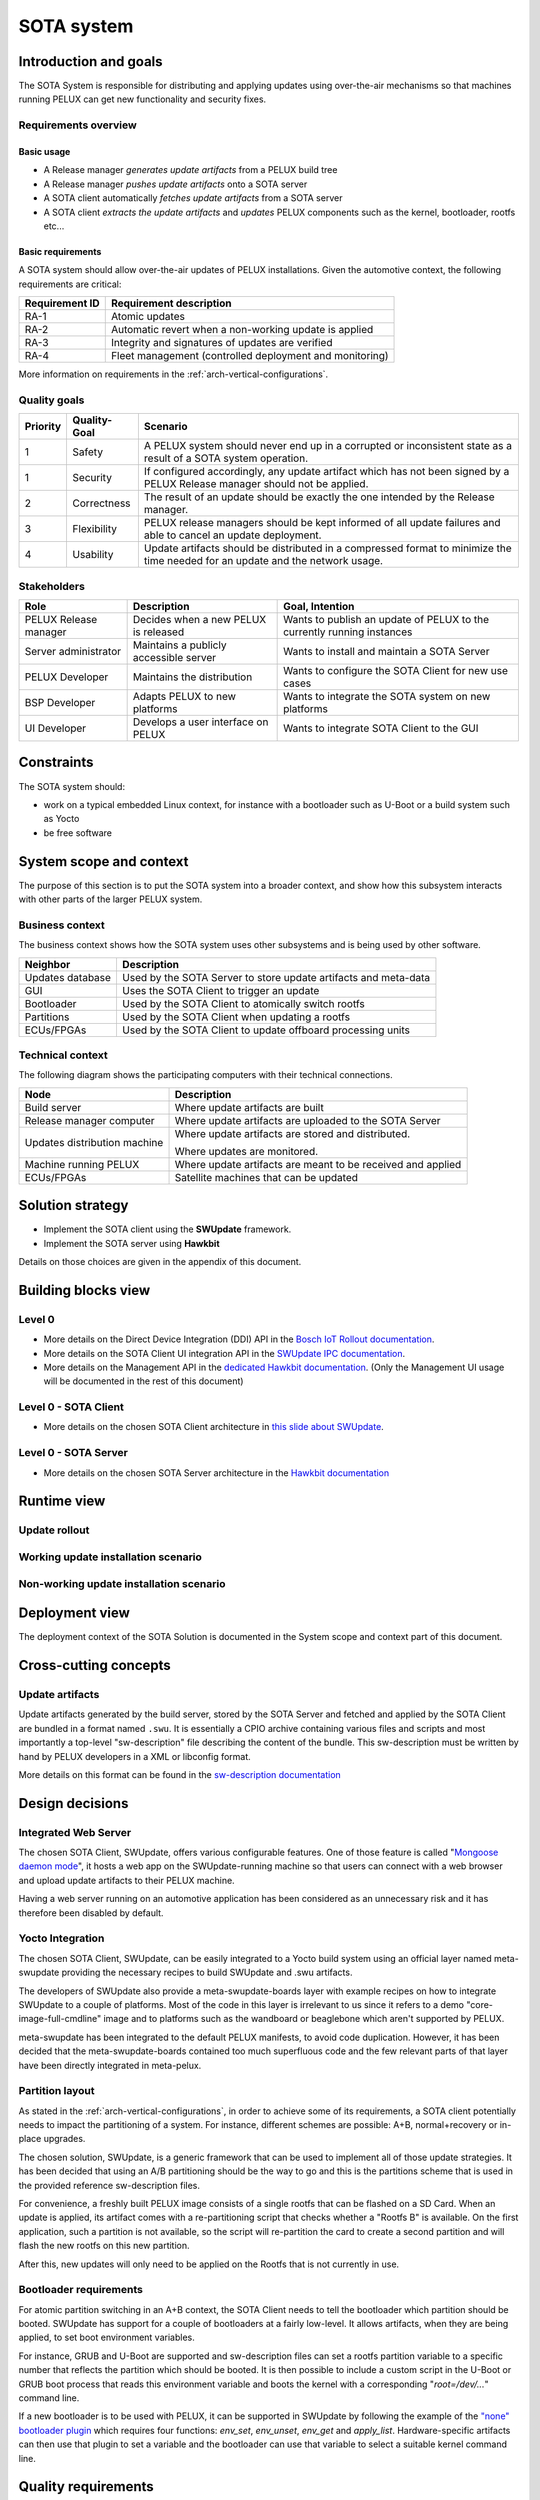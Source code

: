 
.. _SOTA-system:


SOTA system
===========

Introduction and goals
----------------------

The SOTA System is responsible for distributing and applying updates using
over-the-air mechanisms so that machines running PELUX can get new
functionality and security fixes.

Requirements overview
^^^^^^^^^^^^^^^^^^^^^

Basic usage
"""""""""""

- A Release manager *generates update artifacts* from a PELUX build tree
- A Release manager *pushes update artifacts* onto a SOTA server
- A SOTA client automatically *fetches update artifacts* from a SOTA server
- A SOTA client *extracts the update artifacts* and *updates* PELUX components
  such as the kernel, bootloader, rootfs etc...

Basic requirements
""""""""""""""""""

A SOTA system should allow over-the-air updates of PELUX installations. Given
the automotive context, the following requirements are critical:

+----------------+-------------------------------------------------------------+
| Requirement ID | Requirement description                                     |
+================+=============================================================+
| RA-1           | Atomic updates                                              |
+----------------+-------------------------------------------------------------+
| RA-2           | Automatic revert when a non-working update is applied       |
+----------------+-------------------------------------------------------------+
| RA-3           | Integrity and signatures of updates are verified            |
+----------------+-------------------------------------------------------------+
| RA-4           | Fleet management (controlled deployment and monitoring)     |
+----------------+-------------------------------------------------------------+

More information on requirements in the :ref:`arch-vertical-configurations`.

Quality goals
^^^^^^^^^^^^^

+----------+--------------+----------------------------------------------------+
| Priority | Quality-Goal | Scenario                                           |
+==========+==============+====================================================+
| 1        | Safety       | A PELUX system should never end up in a corrupted  |
|          |              | or inconsistent state as a result of a SOTA system |
|          |              | operation.                                         |
+----------+--------------+----------------------------------------------------+
| 1        | Security     | If configured accordingly, any update artifact     |
|          |              | which has not been signed by a PELUX Release       |
|          |              | manager should not be applied.                     |
+----------+--------------+----------------------------------------------------+
| 2        | Correctness  | The result of an update should be exactly the one  |
|          |              | intended by the Release manager.                   |
+----------+--------------+----------------------------------------------------+
| 3        | Flexibility  | PELUX release managers should be kept informed of  |
|          |              | all update failures and able to cancel an update   |
|          |              | deployment.                                        |
+----------+--------------+----------------------------------------------------+
| 4        | Usability    | Update artifacts should be distributed in a        |
|          |              | compressed format to minimize the time needed for  |
|          |              | an update and the network usage.                   |
+----------+--------------+----------------------------------------------------+

Stakeholders
^^^^^^^^^^^^

+-----------------------+--------------------------+---------------------------+
| Role                  | Description              | Goal, Intention           |
+=======================+==========================+===========================+
| PELUX Release manager | Decides when a new PELUX | Wants to publish an       |
|                       | is released              | update of PELUX to the    |
|                       |                          | currently running         |
|                       |                          | instances                 |
+-----------------------+--------------------------+---------------------------+
| Server administrator  | Maintains a publicly     | Wants to install and      |
|                       | accessible server        | maintain a SOTA Server    |
+-----------------------+--------------------------+---------------------------+
| PELUX Developer       | Maintains the            | Wants to configure the    |
|                       | distribution             | SOTA Client for new use   |
|                       |                          | cases                     |
+-----------------------+--------------------------+---------------------------+
| BSP Developer         | Adapts PELUX to new      | Wants to integrate the    |
|                       | platforms                | SOTA system on new        |
|                       |                          | platforms                 |
+-----------------------+--------------------------+---------------------------+
| UI Developer          | Develops a user          | Wants to integrate SOTA   |
|                       | interface on PELUX       | Client to the GUI         |
+-----------------------+--------------------------+---------------------------+

Constraints
-----------

The SOTA system should:

- work on a typical embedded Linux context, for instance with a bootloader such
  as U-Boot or a build system such as Yocto
- be free software

System scope and context
------------------------

The purpose of this section is to put the SOTA system into a broader context,
and show how this subsystem interacts with other parts of the larger PELUX
system.

Business context
^^^^^^^^^^^^^^^^

The business context shows how the SOTA system uses other subsystems and is
being used by other software.

.. uml::

    node "GUI"
    node "ECUs/FPGAs" as satellites
    node "Partitions"
    node "Bootloader"

    database "Updates Database" as updatedb
    node "Web Browser" as webbrowser

    node "SOTA System" {
        [SOTA Client] <-> [SOTA Server]
    } 

    updatedb     <-- [SOTA Server]: Requests
    webbrowser    -> [SOTA Server]: Controls
    GUI           -> [SOTA Client]: Triggers
    [SOTA Client] -> satellites   : Updates
    [SOTA Client] -> Partitions   : Updates
    [SOTA Client] -> Bootloader   : Switch Rootfs

+------------------+-----------------------------------------------------------+
| Neighbor         | Description                                               |
+==================+===========================================================+
| Updates database | Used by the SOTA Server to store update artifacts and     |
|                  | meta-data                                                 |
+------------------+-----------------------------------------------------------+
| GUI              | Uses the SOTA Client to trigger an update                 |
+------------------+-----------------------------------------------------------+
| Bootloader       | Used by the SOTA Client to atomically switch rootfs       |
+------------------+-----------------------------------------------------------+
| Partitions       | Used by the SOTA Client when updating a rootfs            |
+------------------+-----------------------------------------------------------+
| ECUs/FPGAs       | Used by the SOTA Client to update offboard processing     |
|                  | units                                                     |
+------------------+-----------------------------------------------------------+

Technical context
^^^^^^^^^^^^^^^^^

The following diagram shows the participating computers with their technical
connections.

.. uml::

    node "Build server" as buildserver
    node "Release manager computer" as releasemancomp
    node "Update distribution server" as updatedistribserv {
        [SOTA Server]
    }
    node "Machine running PELUX" as peluxmachine {
        [SOTA Client]
    }
    node "ECUs/FPGAs" as satellites

    buildserver -down-> releasemancomp: SSH/FTP/HTTP/...
    releasemancomp <-> [SOTA Server]: Management API or UI
    [SOTA Server] <-> [SOTA Client]: Direct Device Integration API
    [SOTA Client] -> satellites: Automotive buses

+------------------------------+-----------------------------------------------+
| Node                         | Description                                   |
+==============================+===============================================+
| Build server                 | Where update artifacts are built              |
+------------------------------+-----------------------------------------------+
| Release manager computer     | Where update artifacts are uploaded to the    |
|                              | SOTA Server                                   |
+------------------------------+-----------------------------------------------+
| Updates distribution machine | Where update artifacts are stored and         |
|                              | distributed.                                  |
|                              |                                               |
|                              | Where updates are monitored.                  |
+------------------------------+-----------------------------------------------+
| Machine running PELUX        | Where update artifacts are meant to be        |
|                              | received and applied                          |
+------------------------------+-----------------------------------------------+
| ECUs/FPGAs                   | Satellite machines that can be updated        |
+------------------------------+-----------------------------------------------+

Solution strategy
-----------------

* Implement the SOTA client using the **SWUpdate** framework.
* Implement the SOTA server using **Hawkbit**
  
Details on those choices are given in the appendix of this document.

Building blocks view
--------------------

Level 0
^^^^^^^

.. uml::

    () "Client UI API" as clientuiapi
    () "Management UI & API" as mgmtapi
    () "Direct Device Integration API" as ddiapi

    clientuiapi <-> [SOTA Client]
    [SOTA Client] <-> ddiapi
    ddiapi <-> [SOTA Server]
    [SOTA Server] -> mgmtapi

- More details on the Direct Device Integration (DDI) API in the `Bosch IoT Rollout documentation`_.
- More details on the SOTA Client UI integration API in the `SWUpdate IPC documentation`_.
- More details on the Management API in the `dedicated Hawkbit documentation`_.
  (Only the Management UI usage will be documented in the rest of this document)

.. _Bosch IoT Rollout documentation: https://docs.bosch-iot-rollouts.com/documentation/developerguide/apispecifications/directdeviceintegrationapi.html
.. _SWUpdate IPC documentation: https://sbabic.github.io/swupdate/swupdate-ipc.html
.. _dedicated Hawkbit documentation: http://www.eclipse.org/hawkbit/documentation/interfaces/management-api.html

Level 0 - SOTA Client
^^^^^^^^^^^^^^^^^^^^^

.. uml::

    () "DDI API" as ddiapi 
    () "Client UI API" as clientuiapi

    package "SOTA Client" as sotaclient {
        node "Surricata Daemon" as surricata
        node "Artifact Extractor" as extractor
        node "Descriptor Parser" as parser
        node "Handlers" as handlers {
            node "Flash Handler" 
            node "UBI Handler" 
            node "Bootloader Handler" 
            node "Lua Handler" 
            node "Shell Handler" 
            node "..." 
        }
        
        surricata -> extractor
        extractor -> parser
        parser -> handlers
    }

    ddiapi <-> surricata
    clientuiapi <-> sotaclient

- More details on the chosen SOTA Client architecture in `this slide about SWUpdate`_.

.. _this slide about SWUpdate: https://youtu.be/6sKLH95g4Do?t=1685

Level 0 - SOTA Server
^^^^^^^^^^^^^^^^^^^^^

.. uml::

    () "Management API" as mgmtapi 
    () "Management UI" as mgmtui
    () "DDI API" as ddiapi

    database "Updates database" {
        node Artifacts
        node Metadata
    }

    package "SOTA Server" as sotaserver {
        cloud "HTTP Server" as httpserver
        node "Rollout policy and monitoring" as rollout
            
        rollout <-> httpserver
    }

    Artifacts -> rollout
    Metadata -> rollout
    mgmtapi <-> httpserver
    mgmtui <-> httpserver
    ddiapi <-> httpserver

- More details on the chosen SOTA Server architecture in the `Hawkbit documentation`_

.. _Hawkbit documentation: https://www.eclipse.org/hawkbit/documentation/architecture/architecture.html

Runtime view
------------

Update rollout
^^^^^^^^^^^^^^

.. uml::

    "Release manager" -> "SOTA Server": Uploads new .swu
    "SOTA Server" <- "SOTA Client": Polls for update
    "SOTA Server" -> "SOTA Client": Distributes new .swu
    rnote over "SOTA Client"
     Update installation
    endrnote

Working update installation scenario
^^^^^^^^^^^^^^^^^^^^^^^^^^^^^^^^^^^^

.. uml::

    "Rootfs 'A'"  -> "SOTA Client": Runs
    "SOTA Server" -> "SOTA Client": Distributes .swu
    "SOTA Client" -> "Rootfs 'B'" : Flash updates
    "SOTA Client" -> "Bootloader" : Reboot instruction
    "Bootloader"  -> "Rootfs 'B'" : Boots
    "Rootfs 'B'"  -> "SOTA Client": Runs
    "SOTA Client" -> "SOTA Server": Notifies of success

Non-working update installation scenario
^^^^^^^^^^^^^^^^^^^^^^^^^^^^^^^^^^^^^^^^

.. uml::

    "Rootfs 'A'"  -> "SOTA Client": Runs
    "SOTA Server" -> "SOTA Client": Distributes .swu
    "SOTA Client" -> "Rootfs 'B'" : Flash updates
    "SOTA Client" -> "Bootloader" : Reboot instruction
    "Bootloader"  -> "Rootfs 'B'" : Boots
    "Rootfs 'B'"  ->x]: Fails
    "Bootloader"  -> "Rootfs 'A'" : Boots
    "Rootfs 'A'"  -> "SOTA Client": Runs
    "SOTA Client" -> "SOTA Server": Notifies of failure

Deployment view
---------------

The deployment context of the SOTA Solution is documented in the System scope
and context part of this document.

Cross-cutting concepts
----------------------

Update artifacts
^^^^^^^^^^^^^^^^

Update artifacts generated by the build server, stored by the SOTA Server and
fetched and applied by the SOTA Client are bundled in a format named ``.swu``. It
is essentially a CPIO archive containing various files and scripts and most
importantly a top-level "sw-description" file describing the content of the
bundle.  This sw-description must be written by hand by PELUX developers in a
XML or libconfig format.

More details on this format can be found in the `sw-description documentation`_

.. _sw-description documentation: https://sbabic.github.io/swupdate/sw-description.html

Design decisions
----------------

Integrated Web Server
^^^^^^^^^^^^^^^^^^^^^

The chosen SOTA Client, SWUpdate, offers various configurable features. One of
those feature is called "`Mongoose daemon mode`_", it hosts a web app on the
SWUpdate-running machine so that users can connect with a web browser and upload
update artifacts to their PELUX machine.

Having a web server running on an automotive application has been considered as
an unnecessary risk and it has therefore been disabled by default.

.. _Mongoose daemon mode: https://sbabic.github.io/swupdate/mongoose.html

Yocto Integration
^^^^^^^^^^^^^^^^^

The chosen SOTA Client, SWUpdate, can be easily integrated to a Yocto build
system using an official layer named meta-swupdate providing the necessary
recipes to build SWUpdate and .swu artifacts.

The developers of SWUpdate also provide a meta-swupdate-boards layer with
example recipes on how to integrate SWUpdate to a couple of platforms. Most of
the code in this layer is irrelevant to us since it refers to a demo
"core-image-full-cmdline" image and to platforms such as the wandboard or
beaglebone which aren't supported by PELUX.

meta-swupdate has been integrated to the default PELUX manifests, to avoid code
duplication. However, it has been decided that the meta-swupdate-boards
contained too much superfluous code and the few relevant parts of that layer
have been directly integrated in meta-pelux.

Partition layout
^^^^^^^^^^^^^^^^

As stated in the :ref:`arch-vertical-configurations`, in order to achieve some of
its requirements, a SOTA client potentially needs to impact the partitioning of
a system. For instance, different schemes are possible: A+B, normal+recovery or
in-place upgrades.

The chosen solution, SWUpdate, is a generic framework that can be used to
implement all of those update strategies. It has been decided that using an A/B
partitioning should be the way to go and this is the partitions scheme that is
used in the provided reference sw-description files.

For convenience, a freshly built PELUX image consists of a single rootfs that
can be flashed on a SD Card. When an update is applied, its artifact comes with
a re-partitioning script that checks whether a "Rootfs B" is available. On the
first application, such a partition is not available, so the script will
re-partition the card to create a second partition and will flash the new rootfs
on this new partition.

After this, new updates will only need to be applied on the Rootfs that is
not currently in use.

Bootloader requirements
^^^^^^^^^^^^^^^^^^^^^^^

For atomic partition switching in an A+B context, the SOTA Client needs to tell
the bootloader which partition should be booted. SWUpdate has support for a
couple of bootloaders at a fairly low-level. It allows artifacts, when they are
being applied, to set boot environment variables.

For instance, GRUB and U-Boot are supported and sw-description files can set
a rootfs partition variable to a specific number that reflects the partition
which should be booted. It is then possible to include a custom script in the
U-Boot or GRUB boot process that reads this environment variable and boots the
kernel with a corresponding "`root=/dev/...`" command line.

If a new bootloader is to be used with PELUX, it can be supported in SWUpdate
by following the example of the `"none" bootloader plugin`_ which requires
four functions: `env_set`, `env_unset`, `env_get` and `apply_list`.
Hardware-specific artifacts can then use that plugin to set a variable and
the bootloader can use that variable to select a suitable kernel command line.

.. _"none" bootloader plugin: https://github.com/sbabic/swupdate/blob/master/bootloader/none.c

Quality requirements
--------------------

The quality requirements are documented in the Integration and goals part of
this document.

Risks and technical debts
-------------------------

The SOTA System is a critical component in an automotive system and presents a
lot of risks. The architecture presented in this document mitigates those risks
by taking into account early in the design process the need for atomic updates
and artifacts signature.

Technical debts are minimized with the chosen architecture because SWUpdate and
Hawkbit are widely used in the industry and supported by stable companies and
foundations such as Bosch, Eclipse or DENX. We can expect those components to be
supported on the long term. Those components have also been chosen for their
flexibility that should effectively adapt to new use cases.

Glossary
--------

See the :ref:`arch-glossary` page for explanations of important terms.

